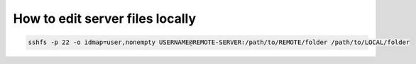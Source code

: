 ===================================
  How to edit server files locally
===================================

.. code-block:: sh

    sshfs -p 22 -o idmap=user,nonempty USERNAME@REMOTE-SERVER:/path/to/REMOTE/folder /path/to/LOCAL/folder